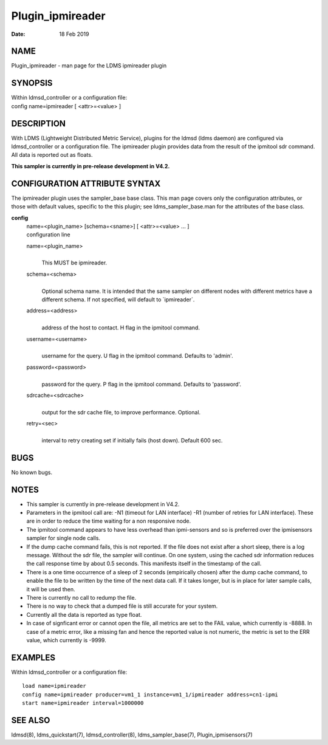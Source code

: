 =================
Plugin_ipmireader
=================

:Date:   18 Feb 2019

NAME
====

Plugin_ipmireader - man page for the LDMS ipmireader plugin

SYNOPSIS
========

| Within ldmsd_controller or a configuration file:
| config name=ipmireader [ <attr>=<value> ]

DESCRIPTION
===========

With LDMS (Lightweight Distributed Metric Service), plugins for the ldmsd (ldms daemon) are configured via ldmsd_controller or a configuration file. The ipmireader plugin provides data from the result of the ipmitool sdr command. All data is reported out as floats.

**This sampler is currently in pre-release development in V4.2.**

CONFIGURATION ATTRIBUTE SYNTAX
==============================

The ipmireader plugin uses the sampler_base base class. This man page covers only the configuration attributes, or those with default values, specific to the this plugin; see ldms_sampler_base.man for the attributes of the base class.

**config**
   | name=<plugin_name> [schema=<sname>] [ <attr>=<value> ... ]
   | configuration line

   name=<plugin_name>
      |
      | This MUST be ipmireader.

   schema=<schema>
      |
      | Optional schema name. It is intended that the same sampler on different nodes with different metrics have a different schema. If not specified, will default to \`ipmireader`.

   address=<address>
      |
      | address of the host to contact. H flag in the ipmitool command.

   username=<username>
      |
      | username for the query. U flag in the ipmitool command. Defaults to 'admin'.

   password=<password>
      |
      | password for the query. P flag in the ipmitool command. Defaults to 'password'.

   sdrcache=<sdrcache>
      |
      | output for the sdr cache file, to improve performance. Optional.

   retry=<sec>
      |
      | interval to retry creating set if initially fails (host down). Default 600 sec.

BUGS
====

No known bugs.

NOTES
=====

-  This sampler is currently in pre-release development in V4.2.

-  Parameters in the ipmitool call are: -N1 (timeout for LAN interface) -R1 (number of retries for LAN interface). These are in order to reduce the time waiting for a non responsive node.

-  The ipmitool command appears to have less overhead than ipmi-sensors and so is preferred over the ipmisensors sampler for single node calls.

-  If the dump cache command fails, this is not reported. If the file does not exist after a short sleep, there is a log message. Without the sdr file, the sampler will continue. On one system, using the cached sdr information reduces the call response time by about 0.5 seconds. This manifests itself in the timestamp of the call.

-  There is a one time occurrence of a sleep of 2 seconds (empirically chosen) after the dump cache command, to enable the file to be written by the time of the next data call. If it takes longer, but is in place for later sample calls, it will be used then.

-  There is currently no call to redump the file.

-  There is no way to check that a dumped file is still accurate for your system.

-  Currently all the data is reported as type float.

-  In case of signficant error or cannot open the file, all metrics are set to the FAIL value, which currently is -8888. In case of a metric error, like a missing fan and hence the reported value is not numeric, the metric is set to the ERR value, which currently is -9999.

EXAMPLES
========

Within ldmsd_controller or a configuration file:

::

   load name=ipmireader
   config name=ipmireader producer=vm1_1 instance=vm1_1/ipmireader address=cn1-ipmi
   start name=ipmireader interval=1000000

SEE ALSO
========

ldmsd(8), ldms_quickstart(7), ldmsd_controller(8), ldms_sampler_base(7), Plugin_ipmisensors(7)
